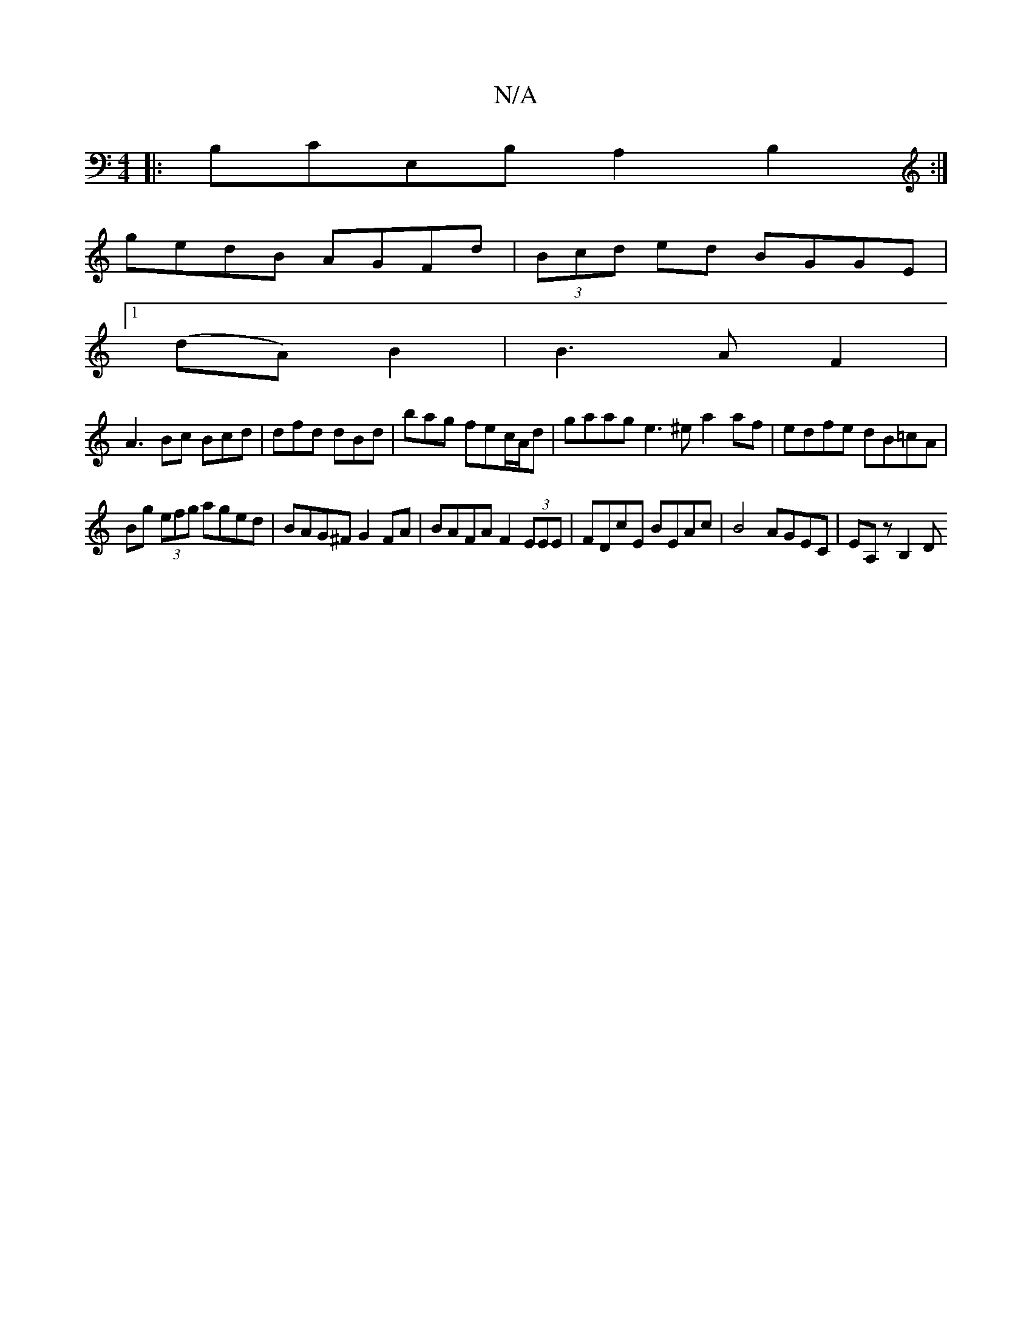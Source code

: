 X:1
T:N/A
M:4/4
R:N/A
K:Cmajor
|:B,CE,B, A,2B,2:|
gedB AGFd | (3Bcd ed BGGE |
[1 (dA)B2|B3A F2|
A3Bc Bcd|dfd dBd|bag fec/A/d|gaag e3^e a2af | edfe dB=cA |
Bg (3)efg aged|BAG^F G2FA | BAFA F2 (3EEE | FDcE BEAc | B4 AGEC | EA,z B,2 D
